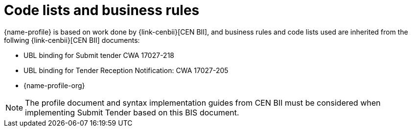 
=	Code lists and business rules


{name-profile} is based on work done by {link-cenbii}[CEN BII], and business rules and code lists used are inherited from the follwing {link-cenbii}[CEN BII] documents: +

* UBL binding for Submit tender CWA 17027-218
* UBL binding for Tender Reception Notification: CWA 17027-205
* {name-profile-org}

NOTE: The profile document and syntax implementation guides from CEN BII must be considered when implementing Submit Tender based on this BIS document.
